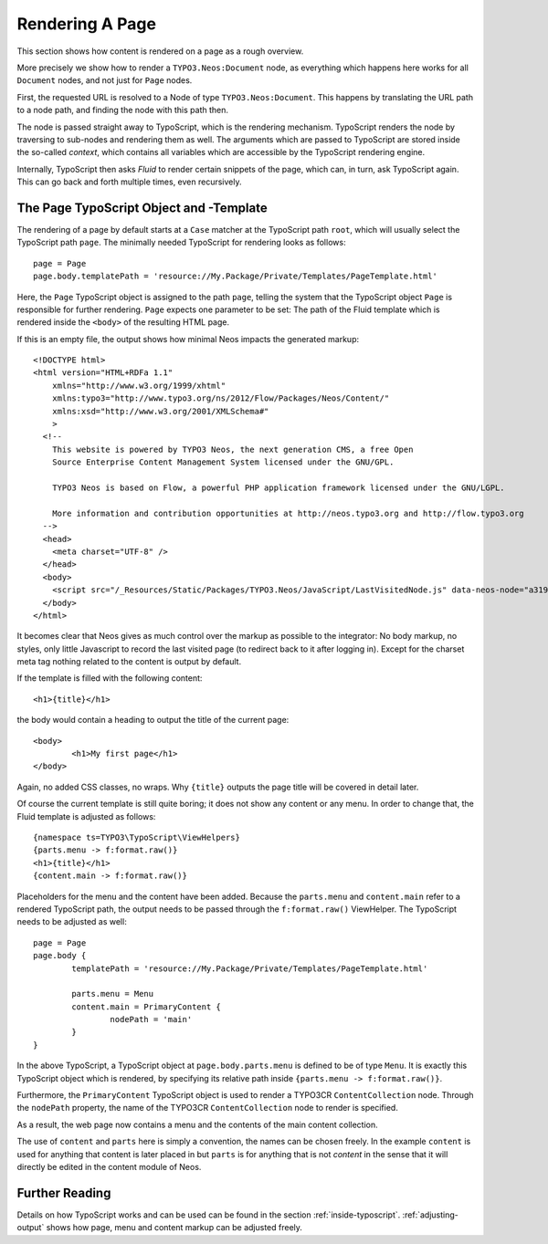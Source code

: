 .. _page-rendering:

================
Rendering A Page
================

This section shows how content is rendered on a page as a rough overview.

More precisely we show how to render a ``TYPO3.Neos:Document`` node, as everything which happens
here works for all ``Document`` nodes, and not just for ``Page`` nodes.

First, the requested URL is resolved to a Node of type ``TYPO3.Neos:Document``.
This happens by translating the URL path to a node path, and finding the node
with this path then.

The node is passed straight away to TypoScript, which is the rendering mechanism.
TypoScript renders the node by traversing to sub-nodes and rendering them as well.
The arguments which are passed to TypoScript are stored inside the so-called
*context*, which contains all variables which are accessible by the TypoScript rendering
engine.

Internally, TypoScript then asks *Fluid* to render certain snippets of the page,
which can, in turn, ask TypoScript again. This can go back and forth multiple
times, even recursively.

The Page TypoScript Object and -Template
========================================

The rendering of a page by default starts at a ``Case`` matcher at the TypoScript path ``root``,
which will usually select the TypoScript path ``page``.  The minimally needed TypoScript for rendering
looks as follows::

	page = Page
	page.body.templatePath = 'resource://My.Package/Private/Templates/PageTemplate.html'

Here, the ``Page`` TypoScript object is assigned to the path ``page``, telling the
system that the TypoScript object ``Page`` is responsible for further rendering.
``Page`` expects one parameter to be set: The path of the Fluid template which
is rendered inside the ``<body>`` of the resulting HTML page.

If this is an empty file, the output shows how minimal Neos impacts the generated
markup::

	<!DOCTYPE html>
	<html version="HTML+RDFa 1.1"
	    xmlns="http://www.w3.org/1999/xhtml"
	    xmlns:typo3="http://www.typo3.org/ns/2012/Flow/Packages/Neos/Content/"
	    xmlns:xsd="http://www.w3.org/2001/XMLSchema#"
	    >
	  <!--
	    This website is powered by TYPO3 Neos, the next generation CMS, a free Open
	    Source Enterprise Content Management System licensed under the GNU/GPL.

	    TYPO3 Neos is based on Flow, a powerful PHP application framework licensed under the GNU/LGPL.

	    More information and contribution opportunities at http://neos.typo3.org and http://flow.typo3.org
	  -->
	  <head>
	    <meta charset="UTF-8" />
	  </head>
	  <body>
	    <script src="/_Resources/Static/Packages/TYPO3.Neos/JavaScript/LastVisitedNode.js" data-neos-node="a319a653-ef38-448d-9d19-0894299068aa"></script>
	  </body>
	</html>

It becomes clear that Neos gives as much control over the markup as possible to the
integrator: No body markup, no styles, only little Javascript to record the last visited
page (to redirect back to it after logging in). Except for the charset meta tag nothing
related to the content is output by default.

If the template is filled with the following content::

	<h1>{title}</h1>

the body would contain a heading to output the title of the current page::

	<body>
		<h1>My first page</h1>
	</body>

Again, no added CSS classes, no wraps. Why ``{title}`` outputs the page title will be
covered in detail later.

Of course the current template is still quite boring; it does not show any content
or any menu. In order to change that, the Fluid template is adjusted as follows::

	{namespace ts=TYPO3\TypoScript\ViewHelpers}
	{parts.menu -> f:format.raw()}
	<h1>{title}</h1>
	{content.main -> f:format.raw()}

Placeholders for the menu and the content have been added. Because the ``parts.menu`` and
``content.main`` refer to a rendered TypoScript path, the output needs to be passed through
the ``f:format.raw()`` ViewHelper. The TypoScript needs to be adjusted as well::

	page = Page
	page.body {
		templatePath = 'resource://My.Package/Private/Templates/PageTemplate.html'

		parts.menu = Menu
		content.main = PrimaryContent {
			nodePath = 'main'
		}
	}

In the above TypoScript, a TypoScript object at ``page.body.parts.menu`` is defined
to be of type ``Menu``. It is exactly this TypoScript object which is rendered, by
specifying its relative path inside ``{parts.menu -> f:format.raw()}``.

Furthermore, the ``PrimaryContent`` TypoScript object is used to render a TYPO3CR
``ContentCollection`` node. Through the ``nodePath`` property, the name of the TYPO3CR
``ContentCollection`` node to render is specified.

As a result, the web page now contains a menu and the contents of the main content
collection.

The use of ``content`` and ``parts`` here is simply a convention, the names can be
chosen freely. In the example ``content`` is used for anything that content is later
placed in but ``parts`` is for anything that is not *content* in the sense that it
will directly be edited in the content module of Neos.

Further Reading
===============

Details on how TypoScript works and can be used can be found in the section :ref:`inside-typoscript`.
:ref:`adjusting-output` shows how page, menu and content markup can be adjusted freely.
